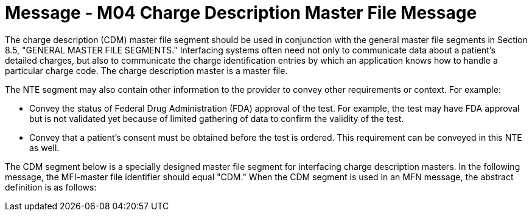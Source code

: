 = Message - M04 Charge Description Master File Message 
:v291_section: "8.10.1"
:v2_section_name: "MFN/MFK - Charge Description Master File Message (Event M04)"
:generated: "Thu, 01 Aug 2024 15:25:17 -0600"

The charge description (CDM) master file segment should be used in conjunction with the general master file segments in Section 8.5, "GENERAL MASTER FILE SEGMENTS." Interfacing systems often need not only to communicate data about a patient's detailed charges, but also to communicate the charge identification entries by which an application knows how to handle a particular charge code. The charge description master is a master file.

The NTE segment may also contain other information to the provider to convey other requirements or context. For example:

• Convey the status of Federal Drug Administration (FDA) approval of the test. For example, the test may have FDA approval but is not validated yet because of limited gathering of data to confirm the validity of the test.

• Convey that a patient’s consent must be obtained before the test is ordered. This requirement can be conveyed in this NTE as well.

The CDM segment below is a specially designed master file segment for interfacing charge description masters. In the following message, the MFI-master file identifier should equal "CDM." When the CDM segment is used in an MFN message, the abstract definition is as follows:

[message_structure-table]

[ack_chor-table]

[message_structure-table]

[ack_chor-table]

